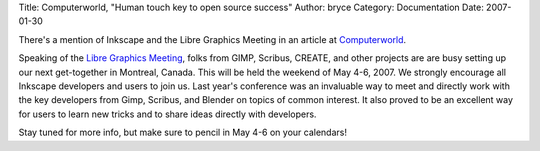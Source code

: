 Title: Computerworld, "Human touch key to open source success"
Author: bryce
Category: Documentation
Date: 2007-01-30


There's a mention of Inkscape and the Libre Graphics Meeting in an article at `Computerworld`_.

Speaking of the `Libre Graphics Meeting`_, folks from GIMP, Scribus, CREATE, and other projects are are busy setting up our next get-together in Montreal, Canada. This will be held the weekend of May 4-6, 2007. We strongly encourage all Inkscape developers and users to join us. Last year's conference was an invaluable way to meet and directly work with the key developers from Gimp, Scribus, and Blender on topics of common interest. It also proved to be an excellent way for users to learn new tricks and to share ideas directly with developers.

Stay tuned for more info, but make sure to pencil in May 4-6 on your calendars!



.. _Computerworld: http://computerworld.co.nz/news.nsf/news/3E7DD83A3AD071DFCC25726F000B80B3
.. _Libre Graphics Meeting: http://www.libregraphicsmeeting.org/